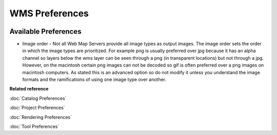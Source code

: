 WMS Preferences
===============

.. figure:: /images/wms_preferences/wmspreferences.png
   :align: center
   :alt: 

Available Preferences
~~~~~~~~~~~~~~~~~~~~~

-  Image order - Not all Web Map Servers provide all image types as output images. The image order
   sets the order in which the image types are prioritized. For example png is usually preferred
   over jpg because it has an alpha channel so layers below the wms layer can be seen through a png
   (in transparent locations) but not through a jpg.
   However, on the macintosh certain png images can not be decoded so gif is often preferred over a
   png images on macintosh computers.
   As stated this is an advanced option so do not modify it unless you understand the image formats
   and the ramifications of using one image type over another.

**Related reference**

:doc:`Catalog Preferences`

:doc:`Project Preferences`

:doc:`Rendering Preferences`

:doc:`Tool Preferences`


